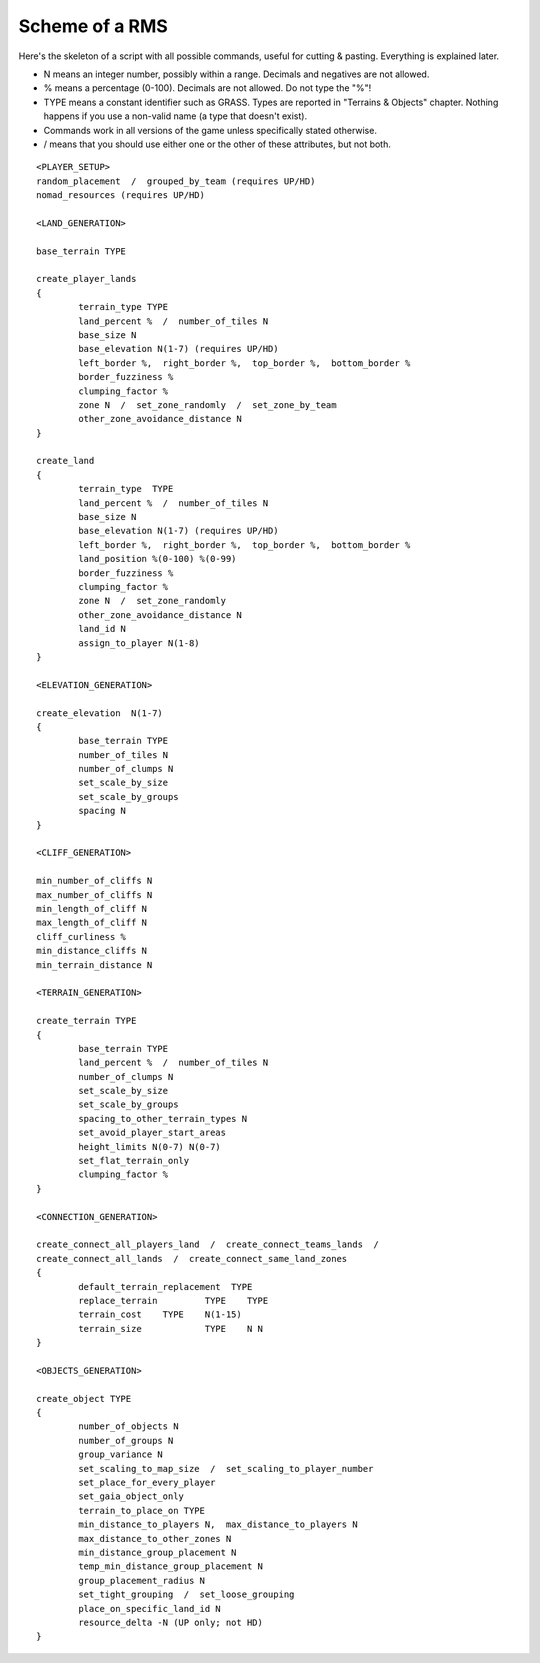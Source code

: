 Scheme of a RMS
---------------

Here's the skeleton of a script with all possible commands, useful for cutting & pasting. Everything is explained later.

- N means an integer number, possibly within a range. Decimals and negatives are not allowed.
- % means a percentage (0-100). Decimals are not allowed. Do not type the "%"!
- TYPE means a constant identifier such as GRASS. Types are reported in "Terrains & Objects" chapter.
  Nothing happens if you use a non-valid name (a type that doesn't exist).
- Commands work in all versions of the game unless specifically stated otherwise.
- / means that you should use either one or the other of these attributes, but not both.

::
    
	<PLAYER_SETUP>
	random_placement  /  grouped_by_team (requires UP/HD)
	nomad_resources (requires UP/HD)

	<LAND_GENERATION>

	base_terrain TYPE

	create_player_lands
	{ 
		terrain_type TYPE
		land_percent %  /  number_of_tiles N
		base_size N  
		base_elevation N(1-7) (requires UP/HD)
		left_border %,  right_border %,  top_border %,  bottom_border %
		border_fuzziness %
		clumping_factor %
		zone N  /  set_zone_randomly  /  set_zone_by_team  
		other_zone_avoidance_distance N
	}

	create_land
	{
		terrain_type  TYPE
		land_percent %  /  number_of_tiles N
		base_size N
		base_elevation N(1-7) (requires UP/HD) 
		left_border %,  right_border %,  top_border %,  bottom_border %
		land_position %(0-100) %(0-99) 
		border_fuzziness %
		clumping_factor %
		zone N  /  set_zone_randomly 
		other_zone_avoidance_distance N
		land_id N
		assign_to_player N(1-8)
	}

	<ELEVATION_GENERATION>

	create_elevation  N(1-7)
	{
		base_terrain TYPE
		number_of_tiles N
		number_of_clumps N
		set_scale_by_size
		set_scale_by_groups
		spacing N 
	}

	<CLIFF_GENERATION>

	min_number_of_cliffs N
	max_number_of_cliffs N
	min_length_of_cliff N
	max_length_of_cliff N
	cliff_curliness %
	min_distance_cliffs N
	min_terrain_distance N 

	<TERRAIN_GENERATION>

	create_terrain TYPE
	{
		base_terrain TYPE
		land_percent %  /  number_of_tiles N
		number_of_clumps N
		set_scale_by_size
		set_scale_by_groups
		spacing_to_other_terrain_types N
		set_avoid_player_start_areas
		height_limits N(0-7) N(0-7)
		set_flat_terrain_only
		clumping_factor %
	}

	<CONNECTION_GENERATION>

	create_connect_all_players_land  /  create_connect_teams_lands  /  
	create_connect_all_lands  /  create_connect_same_land_zones
	{
		default_terrain_replacement  TYPE 
		replace_terrain 	TYPE 	TYPE
		terrain_cost 	TYPE 	N(1-15)
		terrain_size    	TYPE	N N
	}

	<OBJECTS_GENERATION>

	create_object TYPE
	{
		number_of_objects N
		number_of_groups N
		group_variance N
		set_scaling_to_map_size  /  set_scaling_to_player_number
		set_place_for_every_player
		set_gaia_object_only
		terrain_to_place_on TYPE
		min_distance_to_players N,  max_distance_to_players N
		max_distance_to_other_zones N
		min_distance_group_placement N
		temp_min_distance_group_placement N
		group_placement_radius N
		set_tight_grouping  /  set_loose_grouping
		place_on_specific_land_id N
		resource_delta -N (UP only; not HD)
	}
